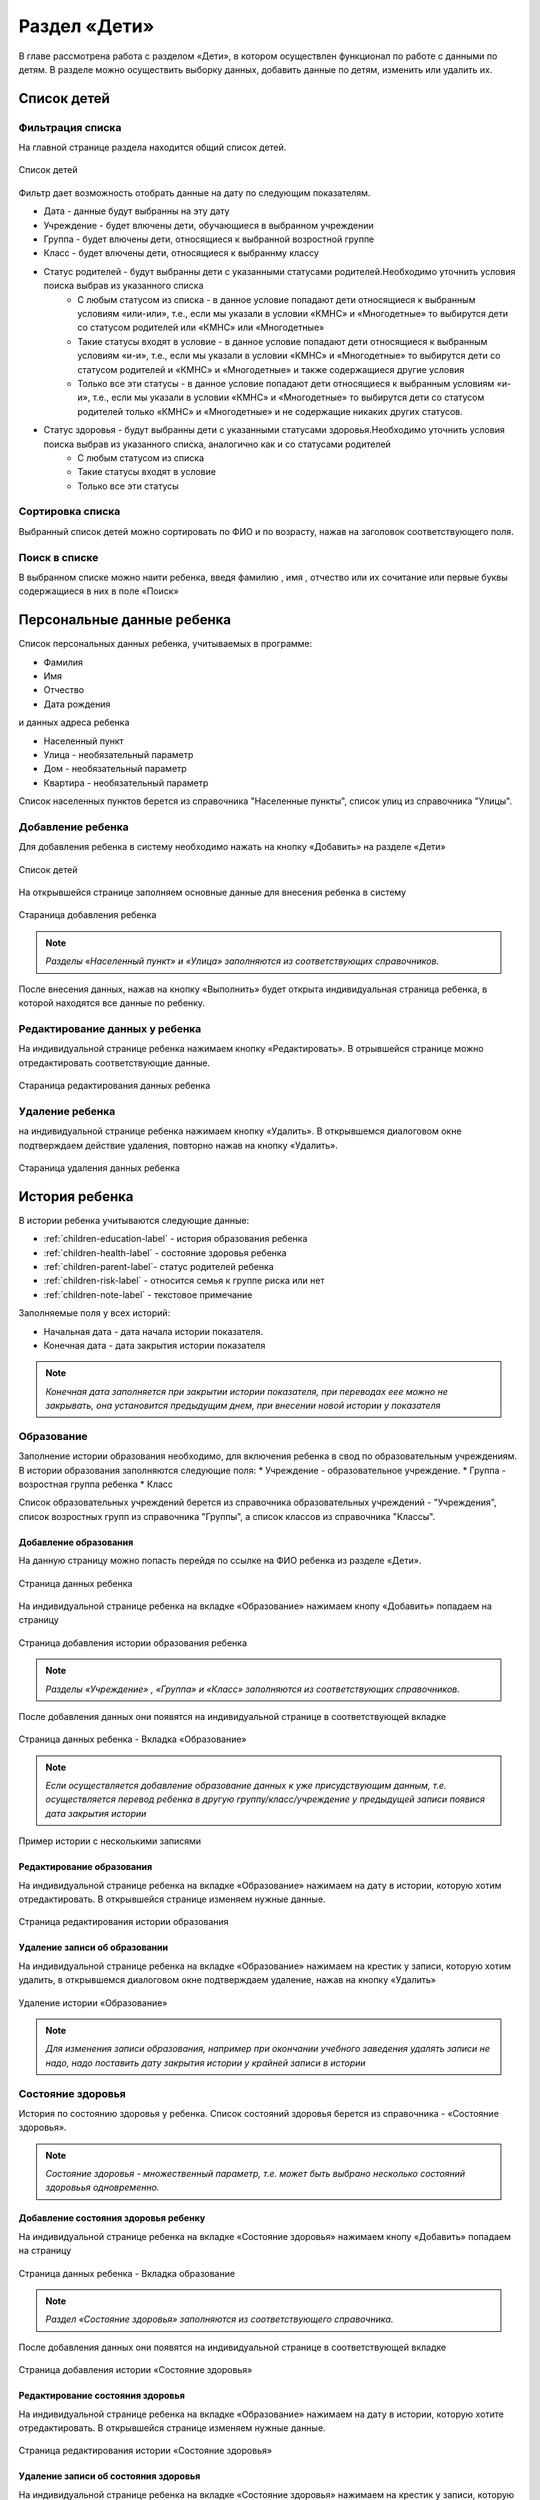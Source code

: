 .. _children-chapter:


Раздел «Дети»
=============
В главе рассмотрена работа с разделом «Дети», в котором осуществлен функционал по работе с данными по детям.
В разделе можно осуществить выборку данных, добавить данные по детям, изменить или удалить их.

Список детей
------------

Фильтрация списка
~~~~~~~~~~~~~~~~~

На главной странице раздела находится общий список детей.

.. figure:: _static/children_main.png
    :align: center
    :alt: Окно списка детей

    Список детей

Фильтр дает возможность отобрать данные на дату по следующим показателям.

* Дата - данные будут выбранны на эту дату
* Учреждение - будет влючены дети, обучающиеся в выбранном учреждении
* Группа - будет влючены дети, относящиеся к выбранной возростной группе
* Класс - будет влючены дети, относящиеся к выбраннму классу
* Статус родителей - будут выбранны дети с указанными статусами родителей.Необходимо уточнить условия поиска выбрав из указанного списка
    * С любым статусом из списка - в данное условие попадают дети относящиеся к выбранным условиям «или-или», т.е., если мы указали в условии «КМНС» и «Многодетные» то выбирутся дети со статусом родителей или «КМНС» или «Многодетные»
    * Такие статусы входят в условие - в данное условие попадают дети относящиеся к выбранным условиям «и-и», т.е., если мы указали в условии «КМНС» и «Многодетные» то выбирутся дети со статусом родителей и «КМНС» и «Многодетные» и также содержащиеся другие условия
    * Только все эти статусы - в данное условие попадают дети относящиеся к выбранным условиям «и-и», т.е., если мы указали в условии «КМНС» и «Многодетные» то выбирутся дети со статусом родителей только «КМНС» и «Многодетные» и не содержащие никаких других статусов.
* Статус здоровья - будут выбранны дети с указанными статусами здоровья.Необходимо уточнить условия поиска выбрав из указанного списка, аналогично как и со статусами родителей
    * С любым статусом из списка
    * Такие статусы входят в условие
    * Только все эти статусы

Сортировка списка
~~~~~~~~~~~~~~~~~

Выбранный список детей можно сортировать по ФИО и по возрасту, нажав на заголовок соответствующего поля.

Поиск в списке
~~~~~~~~~~~~~~

В выбранном списке можно наити ребенка, введя фамилию , имя , отчество или их сочитание или первые буквы содержащиеся в них в поле «Поиск»

Персональные данные ребенка
---------------------------

Список персональных данных ребенка, учитываемых в программе:

* Фамилия
* Имя
* Отчество
* Дата рождения

и данных адреса ребенка

* Населенный пункт
* Улица - необязательный параметр
* Дом - необязательный параметр
* Квартира - необязательный параметр

Список населенных пунктов берется из справочника "Населенные пункты", список улиц из справочника "Улицы".

Добавление ребенка
~~~~~~~~~~~~~~~~~~

Для добавления ребенка в систему необходимо нажать на кнопку «Добавить» на разделе «Дети»

.. figure:: _static/children_main.png
    :align: center
    :alt: Страница списка детей

    Список детей

На открывшейся странице заполняем основные данные для внесения ребенка в систему

.. figure:: _static/children_add.png
    :align: center
    :alt: Стараница добавления ребенка

    Стараница добавления ребенка

.. note:: *Разделы «Населенный пункт» и «Улица» заполняются из соответствующих справочников.*

После внесения данных, нажав на кнопку «Выполнить» будет открыта индивидуальная страница ребенка, в которой находятся все данные по ребенку.

Редактирование данных у ребенка
~~~~~~~~~~~~~~~~~~~~~~~~~~~~~~~

На индивидуальной странице ребенка нажимаем кнопку «Редактировать».
В отрывшейся странице можно отредактировать соответствующие данные.

.. figure:: _static/children_edit.png
    :align: center
    :alt: Стараница редактирования данных ребенка

    Стараница редактирования данных ребенка

Удаление ребенка
~~~~~~~~~~~~~~~~
на индивидуальной странице ребенка нажимаем кнопку «Удалить».
В открывшемся диалоговом окне подтверждаем действие удаления, повторно нажав на кнопку «Удалить».

.. figure:: _static/children_delete.png
    :align: center
    :alt: Стараница удаления данных ребенка

    Стараница удаления данных ребенка

История ребенка
---------------

В истории ребенка учитываются следующие данные:

* :ref:`children-education-label` - история образования ребенка
* :ref:`children-health-label` - состояние здоровья ребенка
* :ref:`children-parent-label`- статус родителей ребенка
* :ref:`children-risk-label` - относится семья к группе риска или нет
* :ref:`children-note-label` - текстовое примечание

Заполняемые поля у всех историй:

* Начальная дата - дата начала истории показателя.
* Конечная дата - дата закрытия истории показателя

.. note:: *Конечная дата заполняется при закрытии истории показателя, при переводах еее можно не закрывать, она установится предыдущим днем, при внесении новой истории у показателя*

.. _children-education-label:

Образование
~~~~~~~~~~~

Заполнение истории образования необходимо, для включения ребенка в свод по образовательным учреждениям.
В истории образования заполняются следующие поля:
* Учреждение - образовательное учреждение.
* Группа - возростная группа ребенка
* Класс

Список образовательных учреждений берется из справочника образовательных учреждений - "Учреждения", список возростных групп из справочника "Группы", а список классов из справочника "Классы".

Добавление образования
""""""""""""""""""""""

На данную страницу можно попасть перейдя по ссылке на ФИО ребенка из разделе «Дети».

.. figure:: _static/children_detail.png
    :align: center
    :alt: Страница данных ребенка

    Страница данных ребенка

На индивидуальной странице ребенка на вкладке «Образование» нажимаем кнопу «Добавить» попадаем на страницу

.. figure:: _static/children_education_add.png
    :align: center
    :alt: Страница добавления истории образования ребенка

    Страница добавления истории образования ребенка

.. note:: *Разделы «Учреждение» , «Группа» и «Класс» заполняются из соответствующих справочников.*

После добавления данных они появятся на индивидуальной странице в соответствующей вкладке

.. figure:: _static/children_detail_education.png
    :align: center
    :alt: Страница данных ребенка - Вкладка «Образование»

    Страница данных ребенка - Вкладка «Образование»

.. note:: *Если осуществляется добавление образование данных к уже присудствующим данным, т.е. осуществляется перевод ребенка в другую группу/класс/учреждение у предыдущей записи появися дата закрытия истории*

.. figure:: _static/children_education_add_more.png
    :align: center
    :alt: Страница данных ребенка - Вкладка «Образование» - Несколько историй

    Пример истории с несколькими записями

Редактирование образования
""""""""""""""""""""""""""

На индивидуальной странице ребенка на вкладке «Образование» нажимаем на дату в истории, которую хотим отредактировать.
В открывшейся странице изменяем нужные данные.

.. figure:: _static/children_education_edit.png
    :align: center
    :alt: Страница редактирования истории образования

    Страница редактирования истории образования

Удаление записи об образовании
""""""""""""""""""""""""""""""

На индивидуальной странице ребенка на вкладке «Образование» нажимаем на крестик у записи, которую хотим удалить, в открывшемся диалоговом окне подтверждаем удаление, нажав на кнопку «Удалить»

.. figure:: _static/children_education_delete.png
    :align: center
    :alt: Удаление истории «Образование»

    Удаление истории «Образование»

.. note:: *Для изменения записи образования, например при окончании учебного заведения удалять записи не надо, надо поставить дату закрытия истории у крайней записи в истории*


.. _children-health-label:

Состояние здоровья
~~~~~~~~~~~~~~~~~~

История по состоянию здоровья у ребенка.
Список состояний здоровья берется из справочника - «Состояние здоровья».

.. note:: *Состояние здоровья - множественный параметр, т.е. может быть выбрано несколько состояний здоровьья одновременно.*

Добавление состояния здоровья ребенку
"""""""""""""""""""""""""""""""""""""

На индивидуальной странице ребенка на вкладке «Состояние здоровья» нажимаем кнопу «Добавить» попадаем на страницу

.. figure:: _static/children_detail_health.png
    :align: center
    :alt: Страница данных ребенка - Вкладка «Состояние здоровья»

    Страница данных ребенка - Вкладка образование

.. note:: *Раздел «Состояние здоровья» заполняются из соответствующего справочника.*

После добавления данных они появятся на индивидуальной странице в соответствующей вкладке

.. figure:: _static/children_health_add.png
    :align: center
    :alt: Страница добавления истории «Состояние здоровья»

    Страница добавления истории «Состояние здоровья»

Редактирование состояния здоровья
"""""""""""""""""""""""""""""""""

На индивидуальной странице ребенка на вкладке «Образование» нажимаем на дату в истории, которую хотите отредактировать.
В открывшейся странице изменяем нужные данные.

.. figure:: _static/children_health_edit.png
    :align: center
    :alt: Страница редактирования истории «Состояние здоровья»

    Страница редактирования истории «Состояние здоровья»

Удаление записи об состояния здоровья
"""""""""""""""""""""""""""""""""""""

На индивидуальной странице ребенка на вкладке «Состояние здоровья» нажимаем на крестик у записи, которую хотите удалить, в открывшемся диалоговом окне подтверждаем удаление, нажав на кнопку «Удалить»

.. figure:: _static/children_health_delete.png
    :align: center
    :alt: Удаление истории «Состояние здоровья»

    Удаление истории «Состояние здоровья»

.. note:: *Для изменения записи состояния здоровья, например при смене диагноза (его отмене) удалять запись не надо, надо поставить дату закрытия истории.*

.. _children-parent-label:

Статус родителей
~~~~~~~~~~~~~~~~

История статуса родителей у ребенка
Список статусов родителей берется из справочника - «Статусы родителей».

.. note:: *Статус родителей - множественный параметр, т.е. может быть выбрано несколько статусов одновременно.*

Добавление статуса родителей ребенку
""""""""""""""""""""""""""""""""""""

На индивидуальной странице ребенка на вкладке «Статус родителей» нажимаем кнопу «Добавить» попадаем на страницу

.. figure:: _static/children_detail_parent.png
    :align: center
    :alt: Страница данных ребенка - Вкладка «Статус родителей»

    Страница данных ребенка - Вкладка «Статус родителей»

.. note:: *Раздел «Статус родителей» заполняются из соответствующего справочника.*

После добавления данных они появятся на индивидуальной странице в соответствующей вкладке.

.. figure:: _static/children_parent_add.png
    :align: center
    :alt: Страница добавления истории «Статус родителей»

    Страница добавления истории «Статус родителей»

Редактирование статуса родителей
""""""""""""""""""""""""""""""""

На индивидуальной странице ребенка на вкладке «Статус родителей» нажимаем на дату в истории, которую хотите отредактировать.
В открывшейся странице изменяем нужные данные.

.. figure:: _static/children_parent_edit.png
    :align: center
    :alt: Страница редактирования истории «Статус родителей»

    Страница редактирования истории «Статус родителей»

Удаление записи о статусе родителей
"""""""""""""""""""""""""""""""""""

На индивидуальной странице ребенка на вкладке «Статус родителей» нажимаем на крестик у записи, которую хотите удалить, в открывшемся диалоговом окне подтверждаем удаление, нажав на кнопку «Удалить»

.. figure:: _static/children_parent_delete.png
    :align: center
    :alt: Удаление истории «Статус родителей»

    Удаление истории «Статус родителей»

.. _children-risk-label:

Группа риска
~~~~~~~~~~~~

История в которой отмечается, относится ребенок к группе риска или нет

Добавление в группу риска
"""""""""""""""""""""""""

На индивидуальной странице ребенка на вкладке «Группа риска» нажимаем кнопу «Добавить» попадаем на страницу

.. figure:: _static/children_detail_risk.png
    :align: center
    :alt: Страница данных ребенка - Вкладка «Группа риска»

    Страница данных ребенка - Вкладка «Группа риска»

После добавления данных они появятся на индивидуальной странице в соответствующей вкладке.

.. figure:: _static/children_risk_add.png
    :align: center
    :alt: Страница добавления истории «Группа риска»

    Страница добавления истории «Группа риска»

Редактирование группу риска у ребенка
"""""""""""""""""""""""""""""""""""""

На индивидуальной странице ребенка на вкладке «Группа риска» нажимаем на дату в истории, которую хотите отредактировать.
В открывшейся странице изменяем нужные данные.

.. figure:: _static/children_risk_edit.png
    :align: center
    :alt: Страница редактирования истории «Группа риска»

    Страница редактирования истории «Группа риска»

Удаление записи о группу риска
""""""""""""""""""""""""""""""

На индивидуальной странице ребенка на вкладке «Группа риска» нажимаем на крестик у записи, которую хотите удалить, в открывшемся диалоговом окне подтверждаем удаление, нажав на кнопку «Удалить»

.. figure:: _static/children_risk_delete.png
    :align: center
    :alt: Удаление истории «Группа риска»

    Удаление истории «Группа риска»

.. _children-note-label:

Примечание
~~~~~~~~~~

Текстовое поле  «Примечание» с историей.Хранит пользовательский текст - заметку.

Добавление примечания
"""""""""""""""""""""

На индивидуальной странице ребенка на вкладке «Примечание» нажимаем кнопу «Добавить» попадаем на страницу

.. figure:: _static/children_detail_note.png
    :align: center
    :alt: Страница данных ребенка - Вкладка «Примечание»

    Страница данных ребенка - Вкладка  «Примечание»

После добавления данных они появятся на индивидуальной странице в соответствующей вкладке.

.. figure:: _static/children_note_add.png
    :align: center
    :alt: Страница добавления истории «Примечание»

    Страница добавления истории «Примечание»

Редактирование примечания
"""""""""""""""""""""""""

На индивидуальной странице ребенка на вкладке «Примечание» нажимаем на дату в истории, которую хотите отредактировать.
В открывшейся странице изменяем нужные данные.

.. figure:: _static/children_note_edit.png
    :align: center
    :alt: Страница редактирования истории «Примечание»

    Страница редактирования истории «Примечание»

Удаление примечания
"""""""""""""""""""

На индивидуальной странице ребенка на вкладке «Примечание» нажимаем на крестик у записи, которую хотите удалить, в открывшемся диалоговом окне подтверждаем удаление, нажав на кнопку «Удалить»

.. figure:: _static/children_note_delete.png
    :align: center
    :alt: Удаление истории «Примечание»

    Удаление истории «Примечание»


